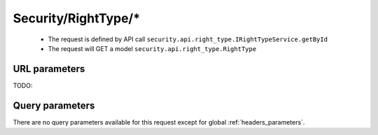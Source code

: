 .. _reuqest-GET-Security/RightType/*:

**Security/RightType/***
==========================================================

 * The request is defined by API call ``security.api.right_type.IRightTypeService.getById``

  
 * The request will GET a model ``security.api.right_type.RightType``

URL parameters
-------------------------------------
TODO:


Query parameters
-------------------------------------
There are no query parameters available for this request except for global :ref:`headers_parameters`.
